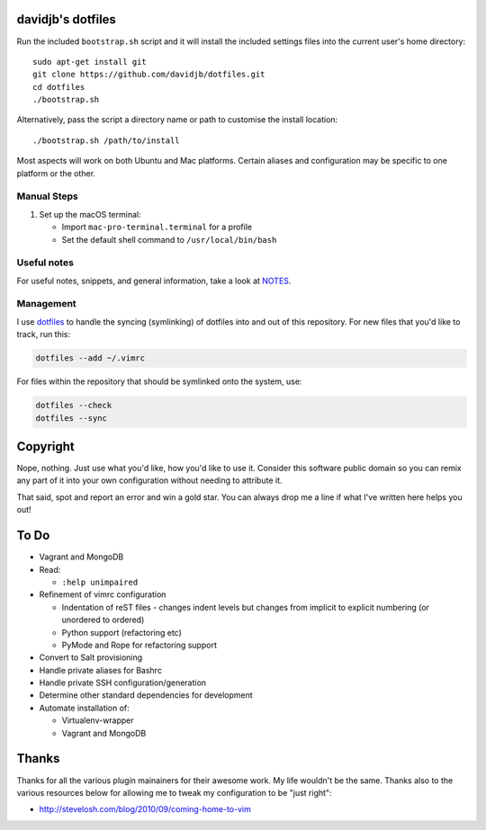 davidjb's dotfiles
==================

Run the included ``bootstrap.sh`` script and it will install the included
settings files into the current user's home directory::

    sudo apt-get install git
    git clone https://github.com/davidjb/dotfiles.git
    cd dotfiles
    ./bootstrap.sh

Alternatively, pass the script a directory name or path to customise the
install location::

    ./bootstrap.sh /path/to/install

Most aspects will work on both Ubuntu and Mac platforms.  Certain aliases and
configuration may be specific to one platform or the other.

Manual Steps
------------

1. Set up the macOS terminal:

   * Import ``mac-pro-terminal.terminal`` for a profile
   * Set the default shell command to ``/usr/local/bin/bash``

Useful notes
------------

For useful notes, snippets, and general information, take a look
at `NOTES <https://github.com/davidjb/dotfiles/blob/master/NOTES.rst>`_.

Management
----------

I use `dotfiles <https://github.com/jbernard/dotfiles>`_ to handle the syncing
(symlinking) of dotfiles into and out of this repository. For new files that
you'd like to track, run this:

.. code:: bash

   dotfiles --add ~/.vimrc

For files within the repository that should be symlinked onto the system, use:

.. code:: bash

   dotfiles --check
   dotfiles --sync


Copyright
=========

Nope, nothing.  Just use what you'd like, how you'd like to use it.
Consider this software public domain so you can remix any part of it into your
own configuration without needing to attribute it.

That said, spot and report an error and win a gold star.  You can always drop
me a line if what I've written here helps you out!


To Do
=====

* Vagrant and MongoDB

* Read:

  + ``:help unimpaired``

* Refinement of vimrc configuration

  * Indentation of reST files - changes indent levels but changes
    from implicit to explicit numbering (or unordered to ordered)
  * Python support (refactoring etc)
  * PyMode and Rope for refactoring support

* Convert to Salt provisioning
* Handle private aliases for Bashrc
* Handle private SSH configuration/generation
* Determine other standard dependencies for development
* Automate installation of:

  * Virtualenv-wrapper
  * Vagrant and MongoDB

Thanks
======

Thanks for all the various plugin mainainers for their awesome work.  My life
wouldn't be the same. Thanks also to the various resources below for allowing
me to tweak my configuration to be "just right":

* http://stevelosh.com/blog/2010/09/coming-home-to-vim
